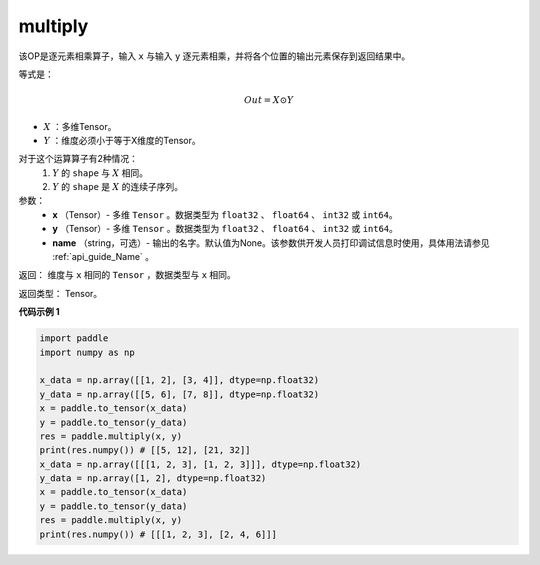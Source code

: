 .. _cn_api_fluid_layers_multiply:

multiply
-------------------------------

.. py:function:: paddle.multiply(x, y, name=None)




该OP是逐元素相乘算子，输入 ``x`` 与输入 ``y`` 逐元素相乘，并将各个位置的输出元素保存到返回结果中。

等式是：

.. math::
        Out = X \odot Y

- :math:`X` ：多维Tensor。
- :math:`Y` ：维度必须小于等于X维度的Tensor。

对于这个运算算子有2种情况：
        1. :math:`Y` 的 ``shape`` 与 :math:`X` 相同。
        2. :math:`Y` 的 ``shape`` 是 :math:`X` 的连续子序列。

参数：
        - **x** （Tensor）- 多维 ``Tensor`` 。数据类型为 ``float32`` 、 ``float64`` 、 ``int32`` 或  ``int64``。
        - **y** （Tensor）- 多维 ``Tensor`` 。数据类型为 ``float32`` 、 ``float64`` 、 ``int32`` 或  ``int64``。
        - **name** （string，可选）- 输出的名字。默认值为None。该参数供开发人员打印调试信息时使用，具体用法请参见 :ref:`api_guide_Name` 。


返回：        维度与 ``x`` 相同的 ``Tensor`` ，数据类型与 ``x`` 相同。

返回类型：        Tensor。

**代码示例 1**

..  code-block:: python

    import paddle
    import numpy as np

    x_data = np.array([[1, 2], [3, 4]], dtype=np.float32)
    y_data = np.array([[5, 6], [7, 8]], dtype=np.float32)
    x = paddle.to_tensor(x_data)
    y = paddle.to_tensor(y_data)
    res = paddle.multiply(x, y)
    print(res.numpy()) # [[5, 12], [21, 32]]
    x_data = np.array([[[1, 2, 3], [1, 2, 3]]], dtype=np.float32)
    y_data = np.array([1, 2], dtype=np.float32)
    x = paddle.to_tensor(x_data)
    y = paddle.to_tensor(y_data)
    res = paddle.multiply(x, y)
    print(res.numpy()) # [[[1, 2, 3], [2, 4, 6]]]







